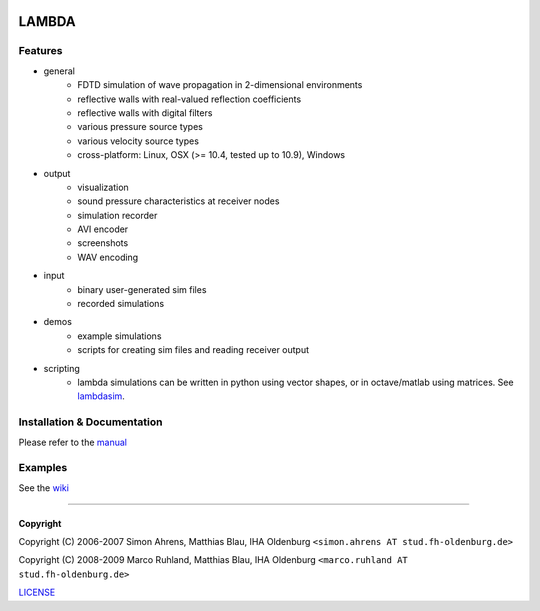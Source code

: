.. image:: https://github.com/gesellkammer/lambda/raw/master/pics/icon2/lambdaicon128.png

======
LAMBDA
======

Features
--------

.. image:: http://github.com/gesellkammer/lambda/raw/master/pics/muffle.gif
   :align: center

.. image:: https://dl.dropboxusercontent.com/u/264776/web/lambda/doubleslit.gif
   :align: center
   :target: https://www.youtube.com/watch?v=oQTFktvFbbg

* general
    - FDTD simulation of wave propagation in 2-dimensional environments
    - reflective walls with real-valued reflection coefficients
    - reflective walls with digital filters
    - various pressure source types
    - various velocity source types
    - cross-platform: Linux, OSX (>= 10.4, tested up to 10.9), Windows  

* output
    - visualization
    - sound pressure characteristics at receiver nodes
    - simulation recorder
    - AVI encoder
    - screenshots
    - WAV encoding

* input
    - binary user-generated sim files
    - recorded simulations

* demos
    - example simulations
    - scripts for creating sim files and reading receiver output

* scripting
    - lambda simulations can be written in python using vector shapes,
      or in octave/matlab using matrices. See lambdasim_.


Installation & Documentation
----------------------------

Please refer to the manual_

Examples 
--------

See the wiki_

------------------------

Copyright
~~~~~~~~~

Copyright (C) 2006-2007 Simon Ahrens, Matthias Blau, IHA Oldenburg
``<simon.ahrens AT stud.fh-oldenburg.de>``

Copyright (C) 2008-2009 Marco Ruhland, Matthias Blau, IHA Oldenburg
``<marco.ruhland AT stud.fh-oldenburg.de>``


LICENSE_

.. _LICENSE: https://github.com/gesellkammer/lambda/blob/master/LICENSE.md
.. _manual: https://github.com/gesellkammer/lambda/blob/master/doc/lambda-manual.md
.. _wiki: https://github.com/gesellkammer/lambda/wiki
.. _lambdasim: https://github.com/gesellkammer/lambdasim